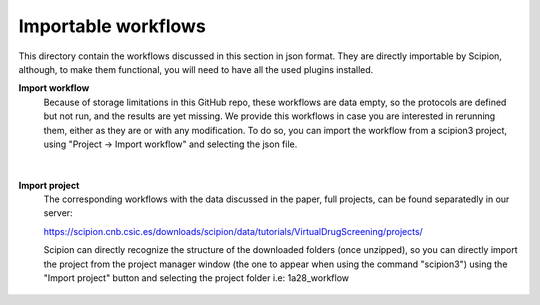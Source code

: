
.. _docs-chem-blast:


###############################################################
Importable workflows
###############################################################

This directory contain the workflows discussed in this section in json format. They are directly importable 
by Scipion, although, to make them functional, you will need to have all the used plugins installed.

**Import workflow**
      Because of storage limitations in this GitHub repo, these workflows are data empty, so the protocols are defined but 
      not run, and the results are yet missing. We provide this workflows in case you are interested in rerunning them, either 
      as they are or with any modification.
      To do so, you can import the workflow from a scipion3 project, using "Project -> Import workflow" and selecting the json file.
      
      .. figure:: ../../../../_static/images/publications/scipion-chem_vds/importWorkflow.png
         :alt: import workflow

|

**Import project**
      The corresponding workflows with the data discussed in the paper, full projects, can be found separatedly in our server:
      
      https://scipion.cnb.csic.es/downloads/scipion/data/tutorials/VirtualDrugScreening/projects/
      
      Scipion can directly recognize the structure of the downloaded folders (once unzipped), so you can directly import the project
      from the project manager window (the one to appear when using the command "scipion3") using the "Import project" button and
      selecting the project folder i.e: 1a28_workflow
      
      .. figure:: ../../../../_static/images/publications/scipion-chem_vds/importProject.png
         :alt: import project
